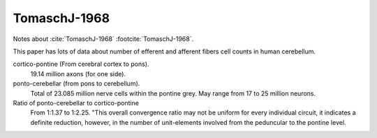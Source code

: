 *************
TomaschJ-1968
*************


Notes about :cite:`TomaschJ-1968` :footcite:`TomaschJ-1968`.


This paper has lots of data about number of efferent and afferent fibers cell counts in human cerebellum.

cortico-pontine (From cerebral cortex to pons).
   19.14 million axons (for one side).

ponto-cerebellar (from pons to cerebellum).
   Total of 23.085 million nerve cells within the pontine grey. May range from 17 to 25 million neurons.

Ratio of ponto-cerebellar to cortico-pontine
   From 1:1.37 to 1:2.25.  "This overall convergence ratio may not be uniform for every individual circuit,
   it indicates a definite reduction, however, in the number of unit-elements involved from the peduncular
   to the pontine level.


.. footbibliography::
